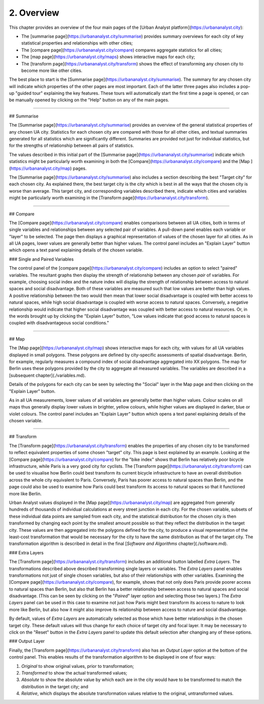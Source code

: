 2. Overview
###########

This chapter provides an overview of the four main pages of the [Urban Analyst
platform](https://urbananalyst.city):

- The [summarise page](https://urbananalyst.city/summarise) provides summary
  overviews for each city of key statistical properties and relationships with
  other cities;
- The [compare page](https://urbananalyst.city/compare) compares aggregate
  statistics for all cities;
- The [map page](https://urbananalyst.city/maps) shows interactive maps for
  each city;
- The [transform page](https://urbananalyst.city/transform) shows the effect of
  transforming any chosen city to become more like other cities.

The best place to start is the [Summarise
page](https://urbananalyst.city/summarise). The summary for any chosen city
will indicate which properties of the other pages are most important. Each of
the latter three pages also includes a pop-up "guided tour" explaining the key
features. These tours will automatically start the first time a page is opened,
or can be manually opened by clicking on the "Help" button on any of the main
pages.

----

## Summarise

The [Summarise page](https://urbananalyst.city/summarise) provides an overview
of the general statistical properties of any chosen UA city. Statistics for
each chosen city are compared with those for all other cities, and textual
summaries generated for all statistics which are significantly different.
Summaries are provided not just for individual statistics, but for the
strengths of relationship between all pairs of statistics.

The values described in this initial part of the [Summarise
page](https://urbananalyst.city/summarise) indicate which statistics might be
particularly worth examining in both the
[Compare](https://urbananalyst.city/compare) and the [Map
](https://urbananalyst.city/map) pages.

The [Summarise page](https://urbananalyst.city/summarise) also includes a
section describing the best "Target city" for each chosen city. As explained
there, the best target city is the city which is best in all the ways that the
chosen city is worse than average. This target city, and corresponding
variables described there, indicate which cities and variables might be
particularly worth examining in the [Transform
page](https://urbananalyst.city/transform).


----

## Compare

The [Compare page](https://urbananalyst.city/compare) enables comparisons
between all UA cities, both in terms of single variables and relationships
between any selected pair of variables. A pull-down panel enables each variable
or "layer" to be selected. The page then displays a graphical representation of
values of the chosen layer for all cities. As in all UA pages, lower values are
generally better than higher values. The control panel includes an "Explain
Layer" button which opens a text panel explaining details of the chosen
variable.

### Single and Paired Variables

The control panel of the [compare page](https://urbananalyst.city/compare)
includes an option to select "paired" variables. The resultant graphs then
display the strength of relationship between any chosen *pair* of variables.
For example, choosing social index and the nature index will display the
strength of relationship between access to natural spaces and social
disadvantage. Both of these variables are measured such that low values are
better than high values. A positive relationship between the two would then
mean that lower social disadvantage is coupled with better access to natural
spaces, while high social disadvantage is coupled with worse access to natural
spaces. Conversely, a negative relationship would indicate that higher social
disadvantage was coupled with better access to natural resources. Or, in the
words brought up by clicking the "Explain Layer" button, "Low values indicate
that good access to natural spaces is coupled with disadvantageous social
conditions."

----

## Map

The [Map page](https://urbananalyst.city/map) shows interactive maps for each
city, with values for all UA variables displayed in small polygons. These
polygons are defined by city-specific assessments of spatial disadvantage.
Berlin, for example, regularly measures a compound index of social disadvantage
aggregated into XX polygons. The map for Berlin uses these polygons provided by
the city to aggregate all measured variables. The variables are described in a
[subsequent chapter](./variables.md).

Details of the polygons for each city can be seen by selecting the "Social"
layer in the Map page and then clicking on the "Explain Layer" button.

As in all UA measurements, lower values of all variables are generally better
than higher values. Colour scales on all maps thus generally display lower
values in brighter, yellow colours, while higher values are displayed in
darker, blue or violet colours. The control panel includes an "Explain Layer"
button which opens a text panel explaining details of the chosen variable.

----

## Transform

The [Transform page](https://urbananalyst.city/transform) enables the
properties of any chosen city to be transformed to reflect equivalent
properties of some chosen "target" city. This page is best explained by an
example. Looking at the [Compare page](https://urbananalyst.city/compare) for
the "bike index" shows that Berlin has relatively poor bicycle infrastructure,
while Paris is a very good city for cyclists. The
[Transform page](https://urbananalyst.city/transform) can be used to visualise
how Berlin could best transform its current bicycle infrastructure to have an
overall distribution across the whole city equivalent to Paris. Conversely,
Paris has poorer access to natural spaces than Berlin, and the page could also
be used to examine how Paris could best transform its access to natural spaces
so that it functioned more like Berlin.

Urban Analyst values displayed in the [Map page](https://urbananalyst.city/map)
are aggregated from generally hundreds of thousands of individual calculations
at every street junction in each city. For the chosen variable, subsets of
these individual data points are sampled from each city, and the statistical
distribution for the chosen city is then transformed by changing each point by
the smallest amount possible so that they reflect the distribution in the
target city. These values are then aggregated into the polygons defined for the
city, to produce a visual representation of the least-cost transformation that
would be necessary for the city to have the same distribution as that of the
target city. The transformation algorithm is described in detail in the final
[*Software and Algorithms* chapter](./software.md).

### Extra Layers

The [Transform page](https://urbananalyst.city/transform) includes an
additional button labelled *Extra Layers*. The transformations described above
described transforming single layers or variables. The *Extra Layers* panel
enables transformations not just of single chosen variables, but also of their
relationships with other variables. Examining the [Compare
page](https://urbananalyst.city/compare), for example, shows that not only does
Paris provide poorer access to natural spaces than Berlin, but also that Berlin
has a better relationship between access to natural spaces and social
disadvantage. (This can be seen by clicking on the "*Paired*" layer option and
selecting those two layers.) The *Extra Layers* panel can be used in this case
to examine not just how Paris might best transform its access to nature to look
more like Berlin, but also how it might also improve its relationship between
access to nature and social disadvantage.

By default, values of *Extra Layers* are automatically selected as those which
have better relationships in the chosen target city. These default values will
thus change for each choice of target city and focal layer. It may be necessary
to click on the "Reset" button in the *Extra Layers* panel to update this
default selection after changing any of these options.

### Output Layer

Finally, the [Transform page](https://urbananalyst.city/transform) also has an
*Output Layer* option at the bottom of the control panel. This enables results
of the transformation algorithm to be displayed in one of four ways:

1. *Original* to show original values, prior to transformation;
2. *Transformed* to show the actual transformed values;
3. *Absolute* to show the absolute value by which each are in the city would
   have to be transformed to match the distribution in the target city; and
4. *Relative*, which displays the absolute transformation values relative to
   the original, untransformed values.
